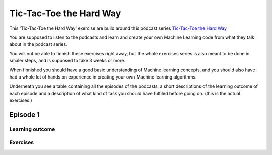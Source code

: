 Tic-Tac-Toe the Hard Way
========================

This 'Tic-Tac-Toe the Hard Way' exercise are build around this podcast series `Tic-Tac-Toe the Hard Way <https://pair.withgoogle.com/thehardway/>`_


.. image:: ../_static/Podcast_Cover_small.jpg



You are supposed to listen to the podcasts and learn and create your own Machine Learning code from what they talk about in the podcast series. 

You will not be able to finnish these exercises right away, but the whole exercises series is also meant to be done in smaler steps, and is supposed to take 3 weeks or more.

When finnished you should have a good basic understanding of Machine learning concepts, and you should also have had a whole lot of hands on experience in creating your own Machine learning algorithms. 

Underneath you see a table containing all the episodes of the podcasts, a short descriptions of the learning outcome of each episode and a description of what kind of task you should have fulfiled before going on. (this is the actual exercises.)

Episode 1
---------

.. raw:: html
        
        <iframe width="100%" height="180" frameborder="no" scrolling="no" seamless src="https://share.transistor.fm/e/1da39dd3"></iframe>

----------------
Learning outcome
----------------




---------
Exercises
---------
